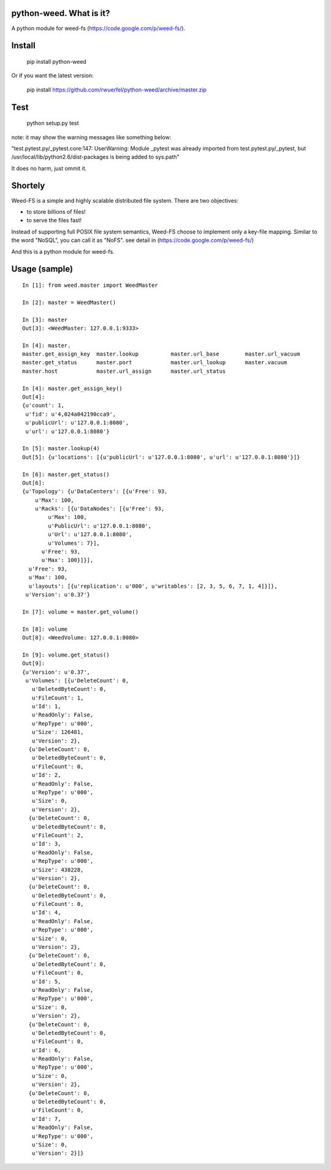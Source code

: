 python-weed. What is it?
========================

A python module for weed-fs (https://code.google.com/p/weed-fs/).


Install
=======

    pip install python-weed

Or if you want the latest version:

    pip install https://github.com/rwuerfel/python-weed/archive/master.zip


Test
====

    python setup.py test

note: it may show the warning messages like something below:

"test.pytest.py/_pytest.core:147: UserWarning: Module _pytest was already
imported from test.pytest.py/_pytest, but /usr/local/lib/python2.6/dist-packages
is being added to sys.path"

It does no harm, just ommit it.


Shortely
========

Weed-FS is a simple and highly scalable distributed file system. There are two
objectives:

* to store billions of files!
* to serve the files fast! 

Instead of supporting full POSIX file system semantics, Weed-FS choose to
implement only a key-file mapping. Similar to the word "NoSQL", you can call it
as "NoFS".  see detail in (https://code.google.com/p/weed-fs/)

And this is a python module for weed-fs.

Usage (sample)
===============

::

    In [1]: from weed.master import WeedMaster
    
    In [2]: master = WeedMaster()

    In [3]: master
    Out[3]: <WeedMaster: 127.0.0.1:9333>

    In [4]: master.
    master.get_assign_key  master.lookup          master.url_base        master.url_vacuum      
    master.get_status      master.port            master.url_lookup      master.vacuum          
    master.host            master.url_assign      master.url_status      

    In [4]: master.get_assign_key()
    Out[4]: 
    {u'count': 1,
     u'fid': u'4,024a042190cca9',
     u'publicUrl': u'127.0.0.1:8080',
     u'url': u'127.0.0.1:8080'}

    In [5]: master.lookup(4)
    Out[5]: {u'locations': [{u'publicUrl': u'127.0.0.1:8080', u'url': u'127.0.0.1:8080'}]}

    In [6]: master.get_status()
    Out[6]: 
    {u'Topology': {u'DataCenters': [{u'Free': 93,
        u'Max': 100,
        u'Racks': [{u'DataNodes': [{u'Free': 93,
            u'Max': 100,
            u'PublicUrl': u'127.0.0.1:8080',
            u'Url': u'127.0.0.1:8080',
            u'Volumes': 7}],
          u'Free': 93,
          u'Max': 100}]}],
      u'Free': 93,
      u'Max': 100,
      u'layouts': [{u'replication': u'000', u'writables': [2, 3, 5, 6, 7, 1, 4]}]},
     u'Version': u'0.37'}

    In [7]: volume = master.get_volume()

    In [8]: volume
    Out[8]: <WeedVolume: 127.0.0.1:8080>

    In [9]: volume.get_status()
    Out[9]: 
    {u'Version': u'0.37',
     u'Volumes': [{u'DeleteCount': 0,
       u'DeletedByteCount': 0,
       u'FileCount': 1,
       u'Id': 1,
       u'ReadOnly': False,
       u'RepType': u'000',
       u'Size': 126481,
       u'Version': 2},
      {u'DeleteCount': 0,
       u'DeletedByteCount': 0,
       u'FileCount': 0,
       u'Id': 2,
       u'ReadOnly': False,
       u'RepType': u'000',
       u'Size': 0,
       u'Version': 2},
      {u'DeleteCount': 0,
       u'DeletedByteCount': 0,
       u'FileCount': 2,
       u'Id': 3,
       u'ReadOnly': False,
       u'RepType': u'000',
       u'Size': 438228,
       u'Version': 2},
      {u'DeleteCount': 0,
       u'DeletedByteCount': 0,
       u'FileCount': 0,
       u'Id': 4,
       u'ReadOnly': False,
       u'RepType': u'000',
       u'Size': 0,
       u'Version': 2},
      {u'DeleteCount': 0,
       u'DeletedByteCount': 0,
       u'FileCount': 0,
       u'Id': 5,
       u'ReadOnly': False,
       u'RepType': u'000',
       u'Size': 0,
       u'Version': 2},
      {u'DeleteCount': 0,
       u'DeletedByteCount': 0,
       u'FileCount': 0,
       u'Id': 6,
       u'ReadOnly': False,
       u'RepType': u'000',
       u'Size': 0,
       u'Version': 2},
      {u'DeleteCount': 0,
       u'DeletedByteCount': 0,
       u'FileCount': 0,
       u'Id': 7,
       u'ReadOnly': False,
       u'RepType': u'000',
       u'Size': 0,
       u'Version': 2}]}
